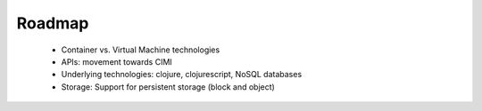 Roadmap
=======

 - Container vs. Virtual Machine technologies
 - APIs: movement towards CIMI
 - Underlying technologies: clojure, clojurescript, NoSQL databases
 - Storage: Support for persistent storage (block and object)
 